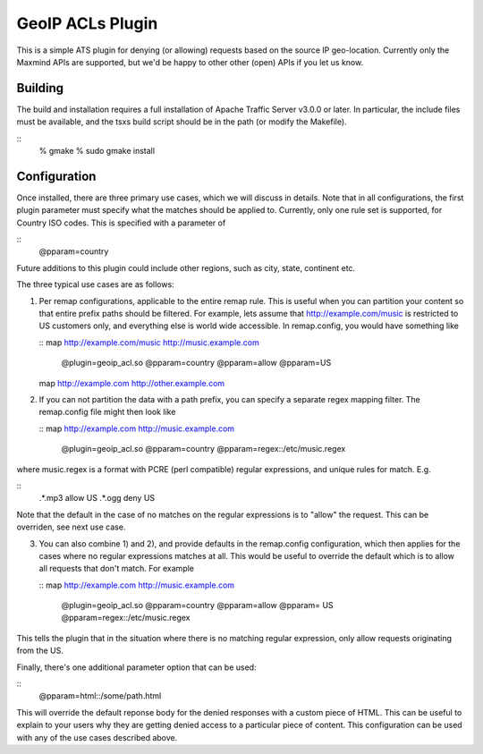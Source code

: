 GeoIP ACLs Plugin
*****************

.. Licensed to the Apache Software Foundation (ASF) under one
   or more contributor license agreements.  See the NOTICE file
  distributed with this work for additional information
  regarding copyright ownership.  The ASF licenses this file
  to you under the Apache License, Version 2.0 (the
  "License"); you may not use this file except in compliance
  with the License.  You may obtain a copy of the License at
 
   http://www.apache.org/licenses/LICENSE-2.0
 
  Unless required by applicable law or agreed to in writing,
  software distributed under the License is distributed on an
  "AS IS" BASIS, WITHOUT WARRANTIES OR CONDITIONS OF ANY
  KIND, either express or implied.  See the License for the
  specific language governing permissions and limitations
  under the License.

This is a simple ATS plugin for denying (or allowing) requests based on
the source IP geo-location. Currently only the Maxmind APIs are
supported, but we'd be happy to other other (open) APIs if you let us
know.

Building
========

The build and installation requires a full installation of Apache
Traffic Server v3.0.0 or later. In particular, the include files must be
available, and the tsxs build script should be in the path (or modify
the Makefile).

::
    % gmake
    % sudo gmake install

Configuration
=============

Once installed, there are three primary use cases, which we will discuss
in details. Note that in all configurations, the first plugin parameter
must specify what the matches should be applied to. Currently, only one
rule set is supported, for Country ISO codes. This is specified with a
parameter of

::
    @pparam=country

Future additions to this plugin could include other regions, such as
city, state, continent etc.

The three typical use cases are as follows:

1. Per remap configurations, applicable to the entire remap rule. This
   is useful when you can partition your content so that entire prefix
   paths should be filtered. For example, lets assume that
   http://example.com/music is restricted to US customers only, and
   everything else is world wide accessible. In remap.config, you would
   have something like

   ::
   map http://example.com/music http://music.example.com \
    @plugin=geoip_acl.so @pparam=country @pparam=allow @pparam=US

   map http://example.com http://other.example.com

2. If you can not partition the data with a path prefix, you can specify
   a separate regex mapping filter. The remap.config file might then
   look like

   ::
   map http://example.com http://music.example.com \
       @plugin=geoip_acl.so @pparam=country \
       @pparam=regex::/etc/music.regex

where music.regex is a format with PCRE (perl compatible) regular
expressions, and unique rules for match. E.g.

::
    .*\.mp3  allow  US
    .*\.ogg  deny   US

Note that the default in the case of no matches on the regular
expressions is to "allow" the request. This can be overriden, see next
use case.

3. You can also combine 1) and 2), and provide defaults in the
   remap.config configuration, which then applies for the cases where no
   regular expressions matches at all. This would be useful to override
   the default which is to allow all requests that don't match. For
   example

   ::
   map http://example.com http://music.example.com \
    @plugin=geoip_acl.so @pparam=country @pparam=allow @pparam= US
    @pparam=regex::/etc/music.regex

This tells the plugin that in the situation where there is no matching
regular expression, only allow requests originating from the US.

Finally, there's one additional parameter option that can be used:

::
    @pparam=html::/some/path.html

This will override the default reponse body for the denied responses
with a custom piece of HTML. This can be useful to explain to your users
why they are getting denied access to a particular piece of content.
This configuration can be used with any of the use cases described
above.
